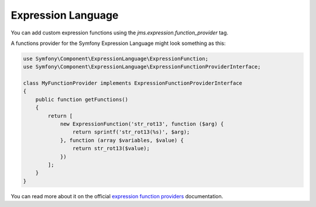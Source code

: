 Expression Language
-------------------

You can add custom expression functions using the `jms.expression.function_provider` tag.

.. configuration-block::

    .. code-block:: xml

        <service id="my_function_provider" class="MyFunctionProvider">
            <tag name="jms.expression.function_provider"/>
        </service>

    .. code-block:: yaml

        my_function_provider:
            class: MyFunctionProvider
            tags:
                - jms.expression.function_provider


A functions provider for the Symfony Expression Language might look something as this:

.. code-block:: php

    use Symfony\Component\ExpressionLanguage\ExpressionFunction;
    use Symfony\Component\ExpressionLanguage\ExpressionFunctionProviderInterface;

    class MyFunctionProvider implements ExpressionFunctionProviderInterface
    {
        public function getFunctions()
        {
            return [
                new ExpressionFunction('str_rot13', function ($arg) {
                    return sprintf('str_rot13(%s)', $arg);
                }, function (array $variables, $value) {
                    return str_rot13($value);
                })
            ];
        }
    }


You can read more about it on the official `expression function providers`_ documentation.

.. _expression function providers: https://symfony.com/doc/current/components/expression_language/extending.html#using-expression-providers